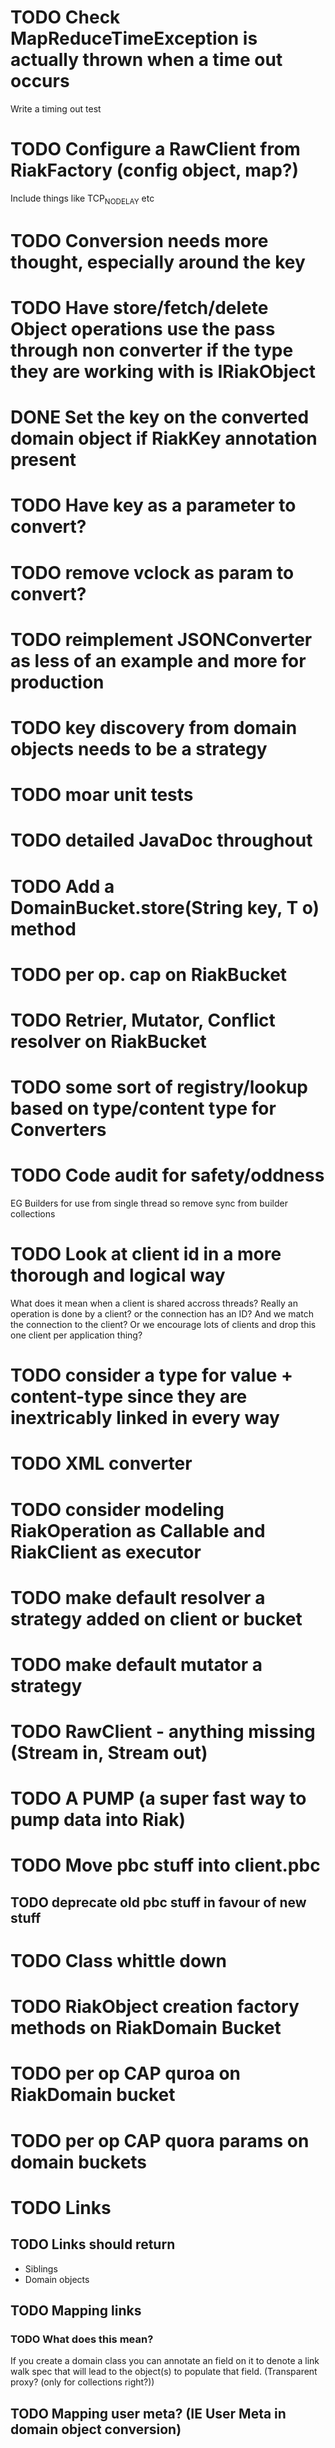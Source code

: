 * TODO Check MapReduceTimeException is actually thrown when a time out occurs 
Write a timing out test
* TODO Configure a RawClient from RiakFactory (config object, map?)
Include things like TCP_NODELAY etc
* TODO Conversion needs more thought, especially around the key
* TODO Have store/fetch/delete Object operations use the pass through non converter if the type they are working with is IRiakObject
* DONE Set the *key* on the converted domain object if RiakKey annotation present
* TODO Have key as a parameter to convert?
* TODO remove vclock as param to convert?
* TODO reimplement JSONConverter as less of an example and more for production
* TODO key discovery from domain objects needs to be a strategy
* TODO moar unit tests
* TODO detailed JavaDoc throughout
* TODO Add a DomainBucket.store(String key, T o) method
* TODO per op. cap on RiakBucket
* TODO Retrier, Mutator, Conflict resolver on RiakBucket
* TODO some sort of registry/lookup based on type/content type for Converters
* TODO Code audit for safety/oddness
EG Builders for use from single thread so remove sync from builder collections
* TODO Look at client id in a more thorough and logical way
What does it mean when a client is shared accross threads? Really an
operation is done by a client? or the connection has an ID? And we
match the connection to the client? Or we encourage lots of clients
and drop this one client per application thing?
* TODO consider a type for value + content-type since they are inextricably linked in every way
* TODO XML converter
* TODO consider modeling RiakOperation as Callable and RiakClient as executor
* TODO make default resolver a strategy added on client or bucket
* TODO make default mutator a strategy
* TODO RawClient - anything missing (Stream in, Stream out)
* TODO A PUMP (a super fast way to pump data into Riak)
* TODO Move pbc stuff into client.pbc
** TODO deprecate old pbc stuff in favour of new stuff
* TODO Class whittle down
* TODO RiakObject creation factory methods on RiakDomain Bucket
* TODO per op CAP quroa on RiakDomain bucket
* TODO per op CAP quora params on domain buckets
* TODO Links 
** TODO Links should return
- Siblings
- Domain objects
** TODO Mapping links
*** TODO What does this mean?
If you create a domain class you can annotate an field on it to
denote a link walk spec that will lead to the object(s) to populate
that field. (Transparent proxy? (only for collections right?))
** TODO Mapping user meta? (IE User Meta in domain object conversion)
** TODO proto client connection pool
* TODO periodic failing ITest PB Bucket on sibling test
* TODO Load balancing retrier
Cluster aware (uses stats call to learn about ring, or configured with
multlple hosts?)
* TODO Bucket properties
** TODO Rest interface is capable of more than the REST client abstraction exposes
expose all properties
** TODO PB interface for bucket props
